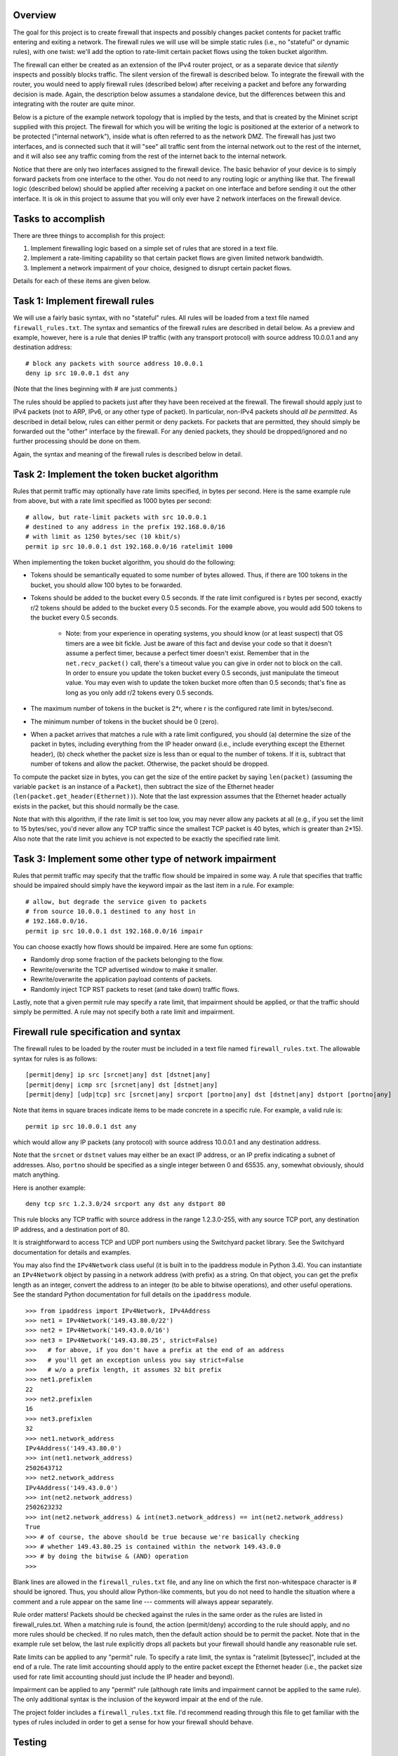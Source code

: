 ﻿Overview
--------

The goal for this project is to create firewall that inspects and possibly changes packet contents for packet traffic entering and exiting a network.  The firewall rules we will use will be simple static rules (i.e., no "stateful" or dynamic rules), with one twist: we'll add the option to rate-limit certain packet flows using the token bucket algorithm.

The firewall can either be created as an extension of the IPv4 router project, or as a separate device that *silently* inspects and possibly blocks traffic.  The silent version of the firewall is described below.  To integrate the firewall with the router, you would need to apply firewall rules (described below) after receiving a packet and before any forwarding decision is made.  Again, the description below assumes a standalone device, but the differences between this and integrating with the router are quite minor.

Below is a picture of the example network topology that is implied by the tests, and that is created by the Mininet script supplied with this project.  The firewall for which you will be writing the logic is positioned at the exterior of a network to be protected ("internal network"), inside what is often referred to as the network DMZ.  The firewall has just two interfaces, and is connected such that it will "see" all traffic sent from the internal network out to the rest of the internet, and it will also see any traffic coming from the rest of the internet back to the internal network.  

.. image:: firewall_topology.png

Notice that there are only two interfaces assigned to the firewall device.  The basic behavior of your device is to simply forward packets from one interface to the other.  You do not need to any routing logic or anything like that.  The firewall logic (described below) should be applied after receiving a packet on one interface and before sending it out the other interface.  It is ok in this project to assume that you will only ever have 2 network interfaces on the firewall device.

Tasks to accomplish
-------------------

There are three things to accomplish for this project:

1. Implement firewalling logic based on a simple set of rules that are stored in a text file.

2. Implement a rate-limiting capability so that certain packet flows are given limited network bandwidth.

3. Implement a network impairment of your choice, designed to disrupt certain packet flows.

Details for each of these items are given below.


Task 1: Implement firewall rules
--------------------------------

We will use a fairly basic syntax, with no "stateful" rules.  All rules will be loaded from a text file named ``firewall_rules.txt``.  The syntax and semantics of the firewall rules are described in detail below.  As a preview and example, however, here is a rule that denies IP traffic (with any transport protocol) with source address 10.0.0.1 and any destination address::

	# block any packets with source address 10.0.0.1
	deny ip src 10.0.0.1 dst any

(Note that the lines beginning with # are just comments.)

The rules should be applied to packets just after they have been received at the firewall.  The firewall should apply just to IPv4 packets (not to ARP, IPv6, or any other type of packet).  In particular, non-IPv4 packets should *all be permitted*.  As described in detail below, rules can either permit or deny packets.  For packets that are permitted, they should simply be forwarded out the "other" interface by the firewall.  For any denied packets, they should be dropped/ignored and no further processing should be done on them.

Again, the syntax and meaning of the firewall rules is described below in detail.

Task 2: Implement the token bucket algorithm
--------------------------------------------

Rules that permit traffic may optionally have rate limits specified, in bytes per second.  Here is the same example rule from above, but with a rate limit specified as 1000 bytes per second::

	# allow, but rate-limit packets with src 10.0.0.1
	# destined to any address in the prefix 192.168.0.0/16
	# with limit as 1250 bytes/sec (10 kbit/s)
	permit ip src 10.0.0.1 dst 192.168.0.0/16 ratelimit 1000


When implementing the token bucket algorithm, you should do the following:

* Tokens should be semantically equated to some number of bytes allowed.  Thus, if there are 100 tokens in the bucket, you should allow 100 bytes to be forwarded.

* Tokens should be added to the bucket every 0.5 seconds.  If the rate limit configured is r bytes per second, exactly r/2 tokens should be added to the bucket every 0.5 seconds.  For the example above, you would add 500 tokens to the bucket every 0.5 seconds.

   * Note: from your experience in operating systems, you should know (or at least suspect) that OS timers are a wee bit fickle.  Just be aware of this fact and devise your code so that it doesn't assume a perfect timer, because a perfect timer doesn't exist.  Remember that in the ``net.recv_packet()`` call, there's a timeout value you can give in order not to block on the call.  In order to ensure you update the token bucket every 0.5 seconds, just manipulate the timeout value.  You may even wish to update the token bucket more often than 0.5 seconds; that's fine as long as you only add r/2 tokens every 0.5 seconds.

* The maximum number of tokens in the bucket is 2*r, where r is the configured rate limit in bytes/second.

* The minimum number of tokens in the bucket should be 0 (zero).

* When a packet arrives that matches a rule with a rate limit configured, you should (a) determine the size of the packet in bytes, including everything from the IP header onward (i.e., include everything except the Ethernet header), (b) check whether the packet size is less than or equal to the number of tokens.  If it is, subtract that number of tokens and allow the packet.  Otherwise, the packet should be dropped.  

To compute the packet size in bytes, you can get the size of the entire packet by saying ``len(packet)`` (assuming the variable ``packet`` is an instance of a ``Packet``), then subtract the size of the Ethernet header (``len(packet.get_header(Ethernet))``).  Note that the last expression assumes that the Ethernet header actually exists in the packet, but this should normally be the case.

Note that with this algorithm, if the rate limit is set too low, you may never allow any packets at all (e.g., if you set the limit to 15 bytes/sec, you'd never allow any TCP traffic since the smallest TCP packet is 40 bytes, which is greater than 2*15).  Also note that the rate limit you achieve is not expected to be exactly the specified rate limit.  

Task 3: Implement some other type of network impairment
-------------------------------------------------------

Rules that permit traffic may specify that the traffic flow should be impaired in some way.   A rule that specifies that traffic should be impaired should simply have the keyword impair as the last item in a rule.  For example::

	# allow, but degrade the service given to packets
	# from source 10.0.0.1 destined to any host in
	# 192.168.0.0/16.  
	permit ip src 10.0.0.1 dst 192.168.0.0/16 impair


You can choose exactly how flows should be impaired.  Here are some fun options:

* Randomly drop some fraction of the packets belonging to the flow.

* Rewrite/overwrite the TCP advertised window to make it smaller.

* Rewrite/overwrite the application payload contents of packets.

* Randomly inject TCP RST packets to reset (and take down) traffic flows.

Lastly, note that a given permit rule may specify a rate limit, that impairment should be applied, or that the traffic should simply be permitted.  A rule may not specify both a rate limit and impairment.

Firewall rule specification and syntax
--------------------------------------

The firewall rules to be loaded by the router must be included in a text file named ``firewall_rules.txt``.  The allowable syntax for rules is as follows::

	[permit|deny] ip src [srcnet|any] dst [dstnet|any]
	[permit|deny| icmp src [srcnet|any] dst [dstnet|any]
	[permit|deny] [udp|tcp] src [srcnet|any] srcport [portno|any] dst [dstnet|any] dstport [portno|any]

Note that items in square braces indicate items to be made concrete in a specific rule.  For example, a valid rule is::

	permit ip src 10.0.0.1 dst any

which would allow any IP packets (any protocol) with source address 10.0.0.1 and any destination address.  

Note that the ``srcnet`` or ``dstnet`` values may either be an exact IP address, or an IP prefix indicating a subnet of addresses.  Also, ``portno`` should be specified as a single integer between 0 and 65535.  ``any``, somewhat obviously, should match anything.  

Here is another example::

        deny tcp src 1.2.3.0/24 srcport any dst any dstport 80

This rule blocks any TCP traffic with source address in the range 1.2.3.0-255, with any source TCP port, any destination IP address, and a destination port of 80.  

It is straightforward to access TCP and UDP port numbers using the Switchyard packet library.  See the Switchyard documentation for details and examples.

You may also find the ``IPv4Network`` class useful (it is built in to the ipaddress module in Python 3.4).  You can instantiate an ``IPv4Network`` object by passing in a network address (with prefix) as a string.  On that object, you can get the prefix length as an integer, convert the address to an integer (to be able to bitwise operations), and other useful operations.  See the standard Python documentation for full details on the ``ipaddress`` module.

::

	>>> from ipaddress import IPv4Network, IPv4Address
	>>> net1 = IPv4Network('149.43.80.0/22')
	>>> net2 = IPv4Network('149.43.0.0/16')
	>>> net3 = IPv4Network('149.43.80.25', strict=False)
	>>>   # for above, if you don't have a prefix at the end of an address
	>>>   # you'll get an exception unless you say strict=False
	>>>   # w/o a prefix length, it assumes 32 bit prefix
	>>> net1.prefixlen
	22
	>>> net2.prefixlen
	16
	>>> net3.prefixlen
	32
	>>> net1.network_address
	IPv4Address('149.43.80.0')
	>>> int(net1.network_address)
	2502643712
	>>> net2.network_address
	IPv4Address('149.43.0.0')
	>>> int(net2.network_address)
	2502623232
	>>> int(net2.network_address) & int(net3.network_address) == int(net2.network_address)
	True
	>>> # of course, the above should be true because we're basically checking
	>>> # whether 149.43.80.25 is contained within the network 149.43.0.0
	>>> # by doing the bitwise & (AND) operation
	>>> 


Blank lines are allowed in the ``firewall_rules.txt`` file, and any line on which the first non-whitespace character is # should be ignored.  Thus, you should allow Python-like comments, but you do not need to handle the situation where a comment and a rule appear on the same line --- comments will always appear separately.

Rule order matters!  Packets should be checked against the rules in the same order as the rules are listed in firewall_rules.txt.  When a matching rule is found, the action (permit/deny) according to the rule should apply, and no more rules should be checked.  If no rules match, then the default action should be to permit the packet.  Note that in the example rule set below, the last rule explicitly drops all packets but your firewall should handle any reasonable rule set.

Rate limits can be applied to any "permit" rule.  To specify a rate limit, the syntax is "ratelimit [bytessec]", included at the end of a rule.  The rate limit accounting should apply to the entire packet except the Ethernet header (i.e., the packet size used for rate limit accounting should just include the IP header and beyond).

Impairment can be applied to any "permit" rule (although rate limits and impairment cannot be applied to the same rule).  The only additional syntax is the inclusion of the keyword impair at the end of the rule.

The project folder includes a ``firewall_rules.txt`` file. I'd recommend reading through this file to get familiar with the types of rules included in order to get a sense for how your firewall should behave.  

Testing
-------

There is a Switchyard test script available for basic firewalling capabilities (i.e., permit and deny rules without any rate limits or impairment).  This file is available in the project repo as firewalltests.srpy.  The source code for this test scenario is also included as firewalltests.py.  The test source is given since you may find it helpful to add new tests or modify existing tests as you develop your code.  As usual, you can test your code using a command line like::

	$ swyard -t firewalltests.srpy firewall.py

Note that you can either use ``firewalltests.srpy`` or ``firewalltests.py`` in the command line above.

There are minimal automated tests for the rate limitation features, and there are no automated tests for your impairment "feature".  The minimal rate limitation tests just check whether at least one packet is permitted by your firewall: these should all definitely pass.  There are no sophisticated tests for checking whether you impose the right rate limit on a flow.  To do that, you can use Mininet as described below.

To test your impairment feature, you can either construct a Switchyard test (or set of tests) or test your impairment feature in Mininet (somehow).  There is a file ``impairmenttest.py`` in the project directory that you can modify for testing your impairment feature with Switchyard if you wish.  There is some Switchyard documentation available to describe the meaning of various API calls in test scenario creation.

To try your firewall in Mininet, you can do the following::

	$ sudo python start_mininet.py


Once Mininet is started, open an xterm on the node named "firewall", and then start the firewall::

	mininet> xterm firewall

and on the firewall node::

	firewall# swyard firewall.py

There are two other hosts in the Mininet setup: one named "internal" and another named "external".

Testing rate limitation in Mininet
----------------------------------

To test rule 13 (``permit icmp src any dst any ratelimit 150``), you can use the following ping command within Mininet::

	mininet> internal ping -c10 -s72 192.168.0.2

This command will cause the "internal" host to send an ICMP echo request (ping) to the "external" host, through the firewall device.  There will be 10 echo request packets sent, once per second, and the size of each packet (from IP header through the end of the packet) will be 20 bytes (IP) + 8 bytes (ICMP header) + 72 bytes (the -s72 flag) of "data", resulting in a 100 byte packet.  The echo reply will also be exactly 100 bytes.

The "steady-state" effect of this ping command line and the rate limitation should be that every other ICMP echo request should be allowed.  (Think about why this is the case.  You'll likely allow the first couple echo request/replies, but then the every-other regime should take hold.)

There are two other rate limitation rules: rules 7 and 8 (replicated below)::

	# rule 7
	permit tcp src 192.168.0.0/16 srcport any dst any dstport 80 ratelimit 12500
	# rule 8 
	permit tcp src any srcport 80 dst 192.168.0.0/16 dstport any ratelimit 12500

To test these rules you can generate some HTTP traffic over port 80 using some simple command-line tools.  Note that these rules apply separate rate limits to each direction of the TCP connection and that the limit is equivalent to 100Kbits/sec.  To generate HTTP/port 80 traffic to exercise these limits, do the following.  On the host "external", start a server::

	mininet> external ./www/start_webserver.sh

Besides starting up a simple Python-based webserver, this script creates a file (called "bigfile", although it's actually pretty small) to transfer so that we can exercise the rate limit.

Now, on the internal host, make a request using the program ``wget``::

	mininet> internal wget http://192.168.0.2/bigfile -O /dev/null

(The ``-O /dev/null`` command-line parameter just says to save the response in ``/dev/null``, which is just a virtual wastebasket for bits.)

One other note regarding rate-limit testing: you shouldn't expect the rate limitation to work especially well in Mininet.  Your mileage may vary, but don't be surprised if you get very poor throughput with the firewall (and much less than the specified rate limit).

Testing impairments in Mininet
------------------------------

Testing your impairment capability depends on what you implemented.  One way to generate traffic (at least TCP traffic) for testing the impairment is to use the http server used for testing rate limits.  The rules for the impairment is as follows (see also firewall_rules.txt)::

	# rule 11 
	permit tcp src 192.168.0.0/24 srcport any dst any dstport 8000 impair
	# rule 12
	permit tcp src any srcport 8000 dst 192.168.0.0/24 dstport any impair

To start the webserver so that it listens on port 8000 (which is the port specified in the impair rule), you can say::

	mininet> external ./www/start_webserver.sh 8000

To generate traffic from internal to trigger the impair rule, you can use the ``wget`` program again::

	mininet> internal wget http://192.168.0.2:8000/filename

The filename you use can either be "bigfile" (i.e., the same file used in the rate limit tests) or it can be any file you construct.  If your impairment depends on certain application payload contents (e.g., you search packets to see whether the string "sneaky crackers" is present) you can craft files that have the desired contents.   If you save them in the www folder (directly within the project repo folder) you can use the wget program as above to request those files and trigger your impairment.

License
-------

This work is licensed under a Creative Commons Attribution-NonCommercial-ShareAlike 4.0 International License.
http://creativecommons.org/licenses/by-nc-sa/4.0/
